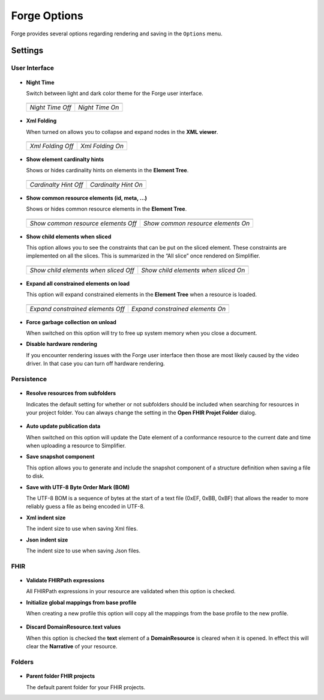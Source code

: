 Forge Options
=============

Forge provides several options regarding rendering and saving in the
``Options`` menu.

.. figure:: ../images/OptionsForge.png
   :alt: The options menu in Forge
   :width: 450px

Settings
--------

User Interface
~~~~~~~~~~~~~~

.. figure:: ../images/Settings_UserInterface.png
   :alt: The user interface settings
   :width: 450px

-  **Night Time**

   Switch between light and dark color theme for the Forge user interface.
   
 .. list-table:: 

     * - .. image:: ../images/Settings_NightTime_Off.png
            :scale: 20%

       - .. image:: ../images/Settings_NightTime_On.png
            :scale: 20%

     * - *Night Time Off*

       - *Night Time On*

-  **Xml Folding**

   When turned on allows you to collapse and expand nodes in the **XML viewer**.

 .. list-table:: 

     * - .. image:: ../images/Settings_XmlFolding_Off.png
            :scale: 50%

       - .. image:: ../images/Settings_XmlFolding_On.png
            :scale: 50%

     * - *Xml Folding Off*

       - *Xml Folding On*

-  **Show element cardinalty hints**

   Shows or hides cardinality hints on elements in the **Element Tree**.

 .. list-table:: 

     * - .. image:: ../images/Settings_CardinalityHint_Off.png
            :scale: 75%

       - .. image:: ../images/Settings_CardinalityHint_On.png
            :scale: 75%

     * - *Cardinalty Hint Off*

       - *Cardinalty Hint On*

-  **Show common resource elements (id, meta, ...)**

   Shows or hides common resource elements in the **Element Tree**.

 .. list-table:: 

     * - .. image:: ../images/Settings_CommonElements_Off.png
            :scale: 75%

       - .. image:: ../images/Settings_CommonElements_On.png
            :scale: 75%

     * - *Show common resource elements Off*

       - *Show common resource elements On*

-  **Show child elements when sliced**

   This option allows you to see the constraints that can be put on the
   sliced element. These constraints are implemented on all the slices.
   This is summarized in the “All slice” once rendered on Simplifier.

 .. list-table:: 

     * - .. image:: ../images/Settings_SliceElements_Off.png
            :scale: 90%

       - .. image:: ../images/Settings_SliceElements_On.png
            :scale: 90%

     * - *Show child elements when sliced Off*

       - *Show child elements when sliced On*

-  **Expand all constrained elements on load**

   This option will expand constrained elements in the **Element Tree** when a resource is loaded.

 .. list-table:: 

     * - .. image:: ../images/Settings_ExpandElements_Off.png
            :scale: 90%

       - .. image:: ../images/Settings_ExpandElements_On.png
            :scale: 90%

     * - *Expand constrained elements Off*

       - *Expand constrained elements On*

-  **Force garbage collection on unload**

   When switched on this option will try to free up system memory when you close a document.

-  **Disable hardware rendering**

   If you encounter rendering issues with the Forge user interface then those are most likely caused by the video driver.
   In that case you can turn off hardware rendering.

Persistence
~~~~~~~~~~~

.. figure:: ../images/Settings_Persistence.png
   :alt: The persistence settings
   :width: 450px

-  **Resolve resources from subfolders**

   Indicates the default setting for whether or not subfolders should be included when searching for resources in your project folder.
   You can always change the setting in the **Open FHIR Projet Folder** dialog.

 .. image:: ../images/Settings_IncludeSubfolders.png
    :scale: 75%

-  **Auto update publication data**

   When switched on this option will update the Date element of a conformance resource to the current date and time when uploading
   a resource to Simplifier.

-  **Save snapshot component**

   This option allows you to generate and include the snapshot component of a structure definition when saving a file to disk.

-  **Save with UTF-8 Byte Order Mark (BOM)**

   The UTF-8 BOM is a sequence of bytes at the start of a text file (0xEF, 0xBB, 0xBF) that allows the reader to more reliably guess a file as being encoded in UTF-8.

-  **Xml indent size**

   The indent size to use when saving Xml files.

-  **Json indent size**

   The indent size to use when saving Json files.

FHIR
~~~~

.. figure:: ../images/Settings_FHIR.png
   :alt: The FHIR settings
   :width: 450px

-  **Validate FHIRPath expressions**

   All FHIRPath expressions in your resource are validated when this option is checked.

-  **Initialize global mappings from base profile**

   When creating a new profile this option will copy all the mappings from the base profile to the new profile.

 .. image:: ../images/Settings_GlobalMappings.png
    :scale: 65%

-  **Discard DomainResource.text values**

   When this option is checked the **text** element of a **DomainResource** is cleared when it is opened.
   In effect this will clear the **Narrative** of your resource.

 .. image:: ../images/Settings_DiscardResourceText.png
    :scale: 65%

Folders
~~~~~~~

.. figure:: ../images/Settings_Folders.png
   :alt: The folders settings
   :width: 450px

-  **Parent folder FHIR projects**

   The default parent folder for your FHIR projects.
